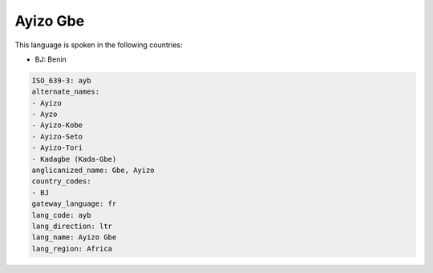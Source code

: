 .. _ayb:

Ayizo Gbe
=========

This language is spoken in the following countries:

* BJ: Benin

.. code-block:: yaml

    ISO_639-3: ayb
    alternate_names:
    - Ayizo
    - Ayzo
    - Ayizo-Kobe
    - Ayizo-Seto
    - Ayizo-Tori
    - Kadagbe (Kada-Gbe)
    anglicanized_name: Gbe, Ayizo
    country_codes:
    - BJ
    gateway_language: fr
    lang_code: ayb
    lang_direction: ltr
    lang_name: Ayizo Gbe
    lang_region: Africa
    
